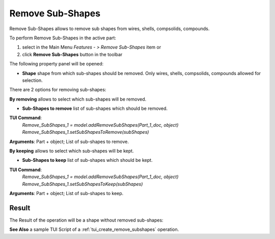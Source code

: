 
Remove Sub-Shapes
=================

Remove Sub-Shapes allows to remove sub shapes from wires, shells, compsolids, compounds.

To perform Remove Sub-Shapes in the active part:

#. select in the Main Menu *Features - > Remove Sub-Shapes* item  or
#. click **Remove Sub-Shapes** button in the toolbar

.. image:: images/remove_subshapes_btn.png
   :align: center

.. centered::
   **Remove Sub-Shapes** button

The following property panel will be opened:

.. image:: images/RemoveSubShapes.png
  :align: center

.. centered::
  Remove Sub-Shapes

- **Shape** shape from which sub-shapes should be removed. Only wires, shells, compsolids, compounds allowed for selection.

There are 2 options for removing sub-shapes:

.. image:: images/remove_subshapes_32x32.png
   :align: left
**By removing** allows to select which sub-shapes will be removed.

- **Sub-Shapes to remove** list of sub-shapes which should be removed.

**TUI Command**:
 | *Remove_SubShapes_1 = model.addRemoveSubShapes(Part_1_doc, object)*
 | *Remove_SubShapes_1.setSubShapesToRemove(subShapes)*

**Arguments**: Part + object; List of sub-shapes to remove.


.. image:: images/keep_subshapes_32x32.png
   :align: left
**By keeping** allows to select which sub-shapes will be kept.

- **Sub-Shapes to keep** list of sub-shapes which should be kept.

**TUI Command**:
 | *Remove_SubShapes_1 = model.addRemoveSubShapes(Part_1_doc, object)*
 | *Remove_SubShapes_1.setSubShapesToKeep(subShapes)*

**Arguments**: Part + object; List of sub-shapes to keep.


Result
""""""

The Result of the operation will be a shape without removed sub-shapes:

.. image:: images/remove_subshapes_result.png
	   :align: center

.. centered::
   **Remove Sub-Shapes created**

**See Also** a sample TUI Script of a :ref:`tui_create_remove_subshapes` operation.
